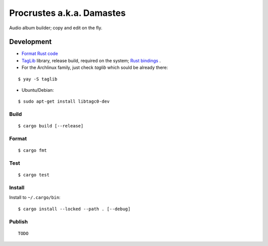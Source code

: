 Procrustes a.k.a. Damastes
**************************

Audio album builder; copy and edit on the fly.

Development
===========

- `Format Rust code <https://github.com/rust-lang/rustfmt>`__
- `TagLib <https://github.com/taglib/taglib>`__ library, release build, required on the system; `Rust bindings <https://github.com/ebassi/taglib-rust>`__ .
- For the Archlinux family, just check `taglib` which sould be already there:

::

    $ yay -S taglib

- Ubuntu/Debian:

::

    $ sudo apt-get install libtagc0-dev

Build
-----

::

    $ cargo build [--release]

Format
------

::

    $ cargo fmt

Test
----

::

    $ cargo test

Install
-------

Install to ``~/.cargo/bin``:

::

    $ cargo install --locked --path . [--debug]

Publish
-------

::

    TODO
